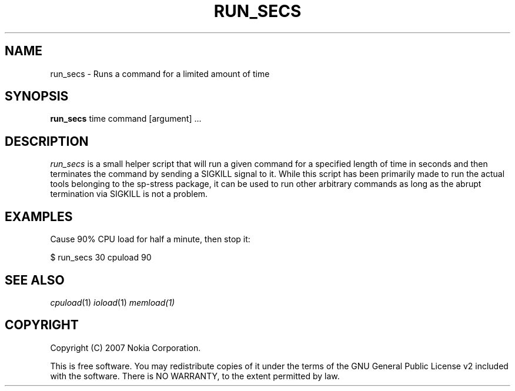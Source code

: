.TH RUN_SECS 1 "2007-11-28" "sp-stress"
.SH NAME
run_secs \- Runs a command for a limited amount of time
.SH SYNOPSIS
\fBrun_secs\fP time command [argument] ...
.SH DESCRIPTION
\fIrun_secs\fP is a small helper script that will run a given command for a
specified length of time in seconds and then terminates the command by sending
a SIGKILL signal to it. While this script has been primarily made to run the
actual tools belonging to the sp-stress package, it can be used to run other
arbitrary commands as long as the abrupt termination via SIGKILL is not a problem.
.SH EXAMPLES
Cause 90% CPU load for half a minute, then stop it:
.PP
$ run_secs 30 cpuload 90
.SH SEE ALSO
.IR cpuload (1)
.IR ioload (1)
.IR memload(1)
.SH COPYRIGHT
Copyright (C) 2007 Nokia Corporation.
.PP
This is free software.  You may redistribute copies of it under the
terms of the GNU General Public License v2 included with the software.
There is NO WARRANTY, to the extent permitted by law.
 
